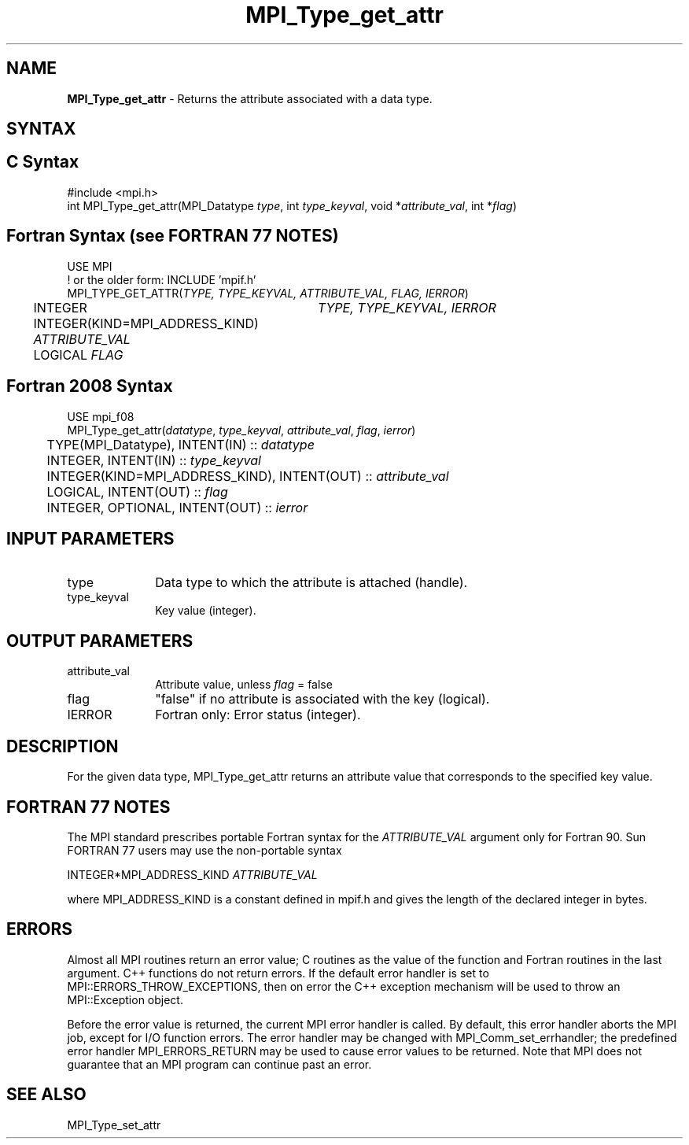 .\" -*- nroff -*-
.\" Copyright 2010 Cisco Systems, Inc.  All rights reserved.
.\" Copyright 2006-2008 Sun Microsystems, Inc.
.\" Copyright (c) 1996 Thinking Machines
.\" $COPYRIGHT$
.TH MPI_Type_get_attr 3 "Sep 12, 2017" "3.0.0" "Open MPI"
.SH NAME
\fBMPI_Type_get_attr\fP \- Returns the attribute associated with a data type.

.SH SYNTAX
.ft R
.SH C Syntax
.nf
#include <mpi.h>
int MPI_Type_get_attr(MPI_Datatype \fItype\fP, int \fItype_keyval\fP, void *\fIattribute_val\fP, int *\fIflag\fP)

.fi
.SH Fortran Syntax (see FORTRAN 77 NOTES)
.nf
USE MPI
! or the older form: INCLUDE 'mpif.h'
MPI_TYPE_GET_ATTR(\fITYPE, TYPE_KEYVAL, ATTRIBUTE_VAL, FLAG, IERROR\fP)
	INTEGER	\fITYPE, TYPE_KEYVAL, IERROR \fP
	INTEGER(KIND=MPI_ADDRESS_KIND) \fIATTRIBUTE_VAL\fP
	LOGICAL \fIFLAG\fP

.fi
.SH Fortran 2008 Syntax
.nf
USE mpi_f08
MPI_Type_get_attr(\fIdatatype\fP, \fItype_keyval\fP, \fIattribute_val\fP, \fIflag\fP, \fIierror\fP)
	TYPE(MPI_Datatype), INTENT(IN) :: \fIdatatype\fP
	INTEGER, INTENT(IN) :: \fItype_keyval\fP
	INTEGER(KIND=MPI_ADDRESS_KIND), INTENT(OUT) :: \fIattribute_val\fP
	LOGICAL, INTENT(OUT) :: \fIflag\fP
	INTEGER, OPTIONAL, INTENT(OUT) :: \fIierror\fP

.fi
.SH INPUT PARAMETERS
.ft R
.TP 1i
type
Data type to which the attribute is attached (handle).
.TP 1i
type_keyval
Key value (integer).

.SH OUTPUT PARAMETERS
.ft R
.TP 1i
attribute_val
Attribute value, unless \fIflag\fP = false
.TP 1i
flag
"false" if no attribute is associated with the key (logical).
.TP 1i
IERROR
Fortran only: Error status (integer).

.SH DESCRIPTION
For the given data type, MPI_Type_get_attr returns an attribute value that corresponds to the specified key value.

.SH FORTRAN 77 NOTES
.ft R
The MPI standard prescribes portable Fortran syntax for
the \fIATTRIBUTE_VAL\fP argument only for Fortran 90.  Sun FORTRAN 77
users may use the non-portable syntax
.sp
.nf
     INTEGER*MPI_ADDRESS_KIND \fIATTRIBUTE_VAL\fP
.fi
.sp
where MPI_ADDRESS_KIND is a constant defined in mpif.h
and gives the length of the declared integer in bytes.

.SH ERRORS
Almost all MPI routines return an error value; C routines as the value of the function and Fortran routines in the last argument. C++ functions do not return errors. If the default error handler is set to MPI::ERRORS_THROW_EXCEPTIONS, then on error the C++ exception mechanism will be used to throw an MPI::Exception object.
.sp
Before the error value is returned, the current MPI error handler is
called. By default, this error handler aborts the MPI job, except for I/O function errors. The error handler may be changed with MPI_Comm_set_errhandler; the predefined error handler MPI_ERRORS_RETURN may be used to cause error values to be returned. Note that MPI does not guarantee that an MPI program can continue past an error.

.SH SEE ALSO
.ft R
.sp
MPI_Type_set_attr
.br
